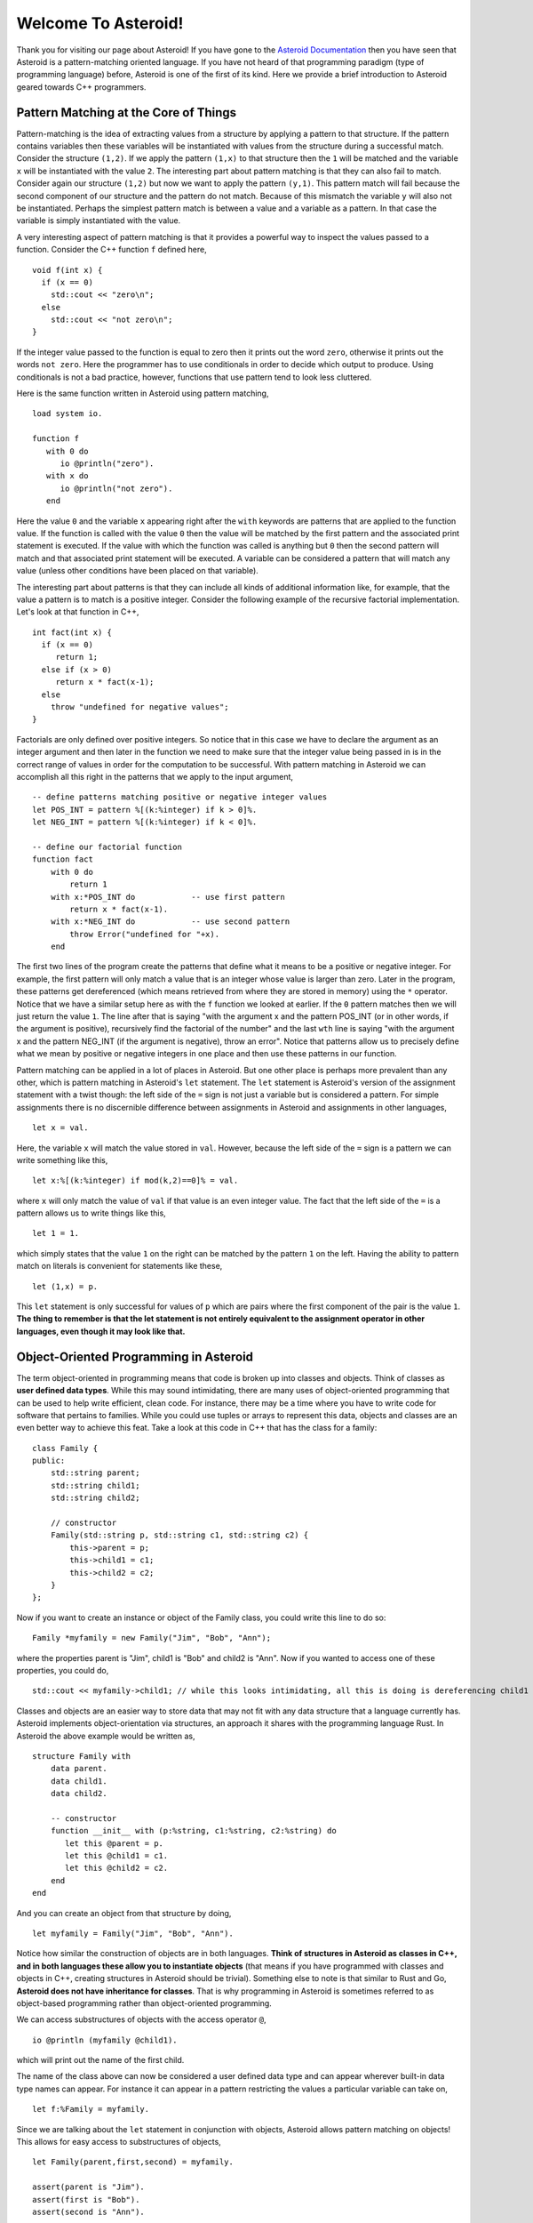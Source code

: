 













..
   *** DO NOT EDIT; MACHINE GENERATED ***


.. highlight:: none

.. role:: raw-html(raw)
   :format: html

Welcome To Asteroid!
====================
Thank you for visiting our page about Asteroid! If you have gone to the `Asteroid Documentation <https://asteroid-lang.readthedocs.io/en/latest/>`_ then you have seen that Asteroid is a pattern-matching oriented language.
If you have not heard of that programming paradigm (type of programming language) before, Asteroid is one of the first of its kind. Here we provide a brief introduction to Asteroid geared towards C++ programmers.

Pattern Matching at the Core of Things
--------------------------------------
Pattern-matching is the idea of extracting values from a structure by applying a pattern to that structure.  If the pattern
contains variables then these variables will be instantiated with values from the structure during a successful match.  Consider the structure ``(1,2)``.
If we apply the pattern ``(1,x)`` to that structure then the ``1`` will be matched and the variable ``x`` will be instantiated
with the value ``2``.  The interesting part about pattern matching is that they can also fail to match.  Consider again
our structure ``(1,2)`` but now we want to apply the pattern ``(y,1)``.  This pattern match will fail because the second component of our structure and the pattern do not match.  Because of this mismatch the variable ``y`` will also not be instantiated.  Perhaps the simplest pattern match is between a value
and a variable as a pattern.  In that case the variable is simply instantiated with the value.

A very interesting aspect of pattern matching is that it provides a powerful way to inspect the values passed to a function.
Consider the C++ function ``f`` defined here,
::
  void f(int x) {
    if (x == 0)
      std::cout << "zero\n";
    else
      std::cout << "not zero\n";
  }

If the integer value passed to the function is equal to zero then it prints out the word ``zero``, otherwise it prints out
the words ``not zero``.
Here the programmer has to use conditionals in order to decide which output to produce.  Using conditionals is not a bad practice, however,
functions that use pattern tend to look less cluttered.

Here is the same function written in Asteroid using pattern matching,
::
  load system io.

  function f
     with 0 do
        io @println("zero").
     with x do
        io @println("not zero").
     end

Here the value ``0`` and the variable ``x`` appearing right after the ``with`` keywords are patterns that are applied to the function value.
If the function is called with the value ``0`` then the value will be matched by the first pattern and the associated print statement is executed.
If the value with which the function was called is anything but ``0`` then the second pattern will match and that associated print statement
will be executed. A variable can be considered a pattern
that will match any value (unless other conditions have been placed on that variable).

The interesting part about patterns is that they can include all kinds of additional information like, for example, that the value a pattern is to
match is a positive integer. Consider the following example of the recursive factorial implementation.  Let's look at that function in C++,
::
     int fact(int x) {
       if (x == 0)
          return 1;
       else if (x > 0)
          return x * fact(x-1);
       else
         throw "undefined for negative values";
     }

Factorials are only defined over positive integers.  So notice that in this case we have to declare the argument as an integer argument and then
later in the function we need to make sure that the integer value being passed in is in the correct range of values in order for the computation to be successful.
With pattern matching in Asteroid we can accomplish all this right in the patterns that we apply to the input argument,
::
   -- define patterns matching positive or negative integer values
   let POS_INT = pattern %[(k:%integer) if k > 0]%.
   let NEG_INT = pattern %[(k:%integer) if k < 0]%.

   -- define our factorial function
   function fact
       with 0 do
           return 1
       with x:*POS_INT do            -- use first pattern
           return x * fact(x-1).
       with x:*NEG_INT do            -- use second pattern
           throw Error("undefined for "+x).
       end

The first two lines of the program create the patterns that define what it means to be a positive or negative integer. For example, the first pattern will only match a value that is an integer whose value is larger than zero. Later in the program, these patterns get dereferenced (which means retrieved from where they are stored in memory) using the ``*`` operator. Notice that we have a similar setup here as with the ``f`` function we looked at earlier.  If the ``0`` pattern matches then we will just return the value ``1``. The line after that is saying "with the argument x and the pattern POS_INT (or in other words, if the argument is positive), recursively find the factorial of the number" and the last ``wth`` line is saying "with the argument x and the pattern NEG_INT (if the argument is negative), throw an error".
Notice that patterns allow us to precisely define what we mean by positive or negative integers in one place and then use these patterns in our function.

Pattern matching can be applied in a lot of places in Asteroid.  But one other place is perhaps more prevalent than any other, which is pattern
matching in Asteroid's ``let`` statement.
The ``let`` statement is Asteroid's version of the assignment statement with a twist though:  the left side of the ``=`` sign is not just a variable
but is considered a pattern.  For simple assignments there is no discernible difference between assignments in Asteroid and assignments in other
languages,
::
  let x = val.

Here, the variable ``x`` will match the value stored in ``val``.  However, because the left side of the ``=`` sign is a pattern we
can write something like this,
::
  let x:%[(k:%integer) if mod(k,2)==0]% = val.

where ``x`` will only match the value of ``val`` if that value is an even integer value.  The fact that the left side of the ``=`` is a pattern allows
us to write things like this,
::
   let 1 = 1.

which simply states that the value ``1`` on the right can be matched by the pattern ``1`` on the left.  Having the ability to pattern match
on literals is convenient for statements like these,
::
  let (1,x) = p.

This ``let`` statement is only successful for values of ``p`` which are pairs where the first component of the pair is the value ``1``.
**The thing to remember is that the let statement is not entirely equivalent to the assignment operator in other languages, even though it may look like that.**


Object-Oriented Programming in Asteroid
---------------------------------------
The term object-oriented in programming means that code is broken up into classes and objects. Think of classes as **user defined data types**. While this may sound intimidating, there are many uses of object-oriented programming that can be used to help write efficient, clean code. For instance, there may be a time where you have to write code for software that pertains to families. While you could use tuples or arrays to represent this data, objects and classes are an even better way to achieve this feat. Take a look at this code in C++ that has the class for a family:
::
     class Family {
     public:
         std::string parent;
         std::string child1;
         std::string child2;

         // constructor
         Family(std::string p, std::string c1, std::string c2) {
             this->parent = p;
             this->child1 = c1;
             this->child2 = c2;
         }
     };

Now if you want to create an instance or object of the Family class, you could write this line to do so:
::
   Family *myfamily = new Family("Jim", "Bob", "Ann");

where the properties parent is "Jim", child1 is "Bob" and child2 is "Ann". Now if you wanted to access one of these properties, you could do,
::
   std::cout << myfamily->child1; // while this looks intimidating, all this is doing is dereferencing child1

Classes and objects are an easier way to store data that may not fit with any data structure that a language currently has.
Asteroid implements object-orientation via structures, an approach it shares with the programming language Rust.
In Asteroid the above example would be written as,
::
   structure Family with
       data parent.
       data child1.
       data child2.

       -- constructor
       function __init__ with (p:%string, c1:%string, c2:%string) do
          let this @parent = p.
          let this @child1 = c1.
          let this @child2 = c2.
       end
   end

And you can create an object from that structure by doing,
::
   let myfamily = Family("Jim", "Bob", "Ann").

Notice how similar the construction of objects are in both languages.
**Think of structures in Asteroid as classes in C++, and in both languages these allow you to instantiate objects** (that means if you have programmed with classes and objects in C++, creating structures in Asteroid should be trivial). Something else to note is that similar to Rust and Go, **Asteroid does not have inheritance for classes**.  That is why programming in Asteroid is sometimes referred to as object-based programming rather than object-oriented programming.

We can access substructures of objects with the access operator ``@``,
::
  io @println (myfamily @child1).

which will print out the name of the first child.

The name of the class above can now be considered a user defined data type and can appear wherever built-in data type names can appear.
For instance it can appear in a pattern restricting the values a particular variable can take on,
::
  let f:%Family = myfamily.

Since we are talking about the ``let`` statement in conjunction with objects, Asteroid allows pattern matching on objects!  This allows for
easy access to substructures of objects,
::
     let Family(parent,first,second) = myfamily.

     assert(parent is "Jim").
     assert(first is "Bob").
     assert(second is "Ann").

Here we are matching the object stored in ``myfamily`` again the pattern ``Family(parent,first,second)`` and the variables will be instantiated
with appropriate values from the ``data`` members of the object.

Now that you understand the two different paradigms that Asteroid is made out of, you can start writing your programs in it and explore the versatility of patterns, pattern-matching and object-oriented programming.


How to Get Started in Asteroid
-------------------------------
Now that you know what principles Asteroid is made of, you can now get started writing programs in it. Directions to install Asteroid can be found `here <https://asteroid-lang.readthedocs.io/en/latest/Installing%20and%20Running.html>`_.
After you installed Asteroid correctly, you can write your first program. The first one you can write is a simple hello world program, which looks something like:
::
   load system io. -- header that allows the programmer to print things out to the screen and to accept input

   io @println "Hello, World!".

After you have written your first program, you can run the program by typing in the following line in your terminal:
::
   asteroid <name of program>

where the name of the program is the name of the file that you want to run.

**Make sure that you are in the same folder in your terminal of the file that you are trying to run!**

Notice how the ``@`` symbol is used in two different places (this is common in programming languages, where one operator can be used multiple ways). In Asteroid, modules (which was the ``load system io.`` line at the top of our files) are actually objects, so to access a method in a module, you use the ``@`` symbol. So in this example, the module is the ``io`` module and we want to use the ``println`` method in that module, which is why you see the ``@`` symbol in there. **A module is a group of code that has already been written (typically by the developers of the language) which can be used again in other people's programs.**

`Here <https://asteroid-lang.readthedocs.io/en/latest/Reference%20Guide.html#asteroid-modules>`_ is the complete list of modules in Asteroid.

Some important things to note in Asteroid:

* Most statements must end with a period (this is equivalent to using a semicolon in C++)
* In order to print things, you must include the ``load system io.`` in your program before you attempt any output.
* lines that start with ``--`` are comment lines
* If you see a line that looks like (``x:%integer``), that is used to match any value of a given type. (The ``%integer`` pattern matches any integer value and can be used with any other type in Asteroid.)

If you would like more information about Asteroid, please see the Asteroid `reference guide <https://asteroid-lang.readthedocs.io/en/latest/Reference%20Guide.html#>`_  and `user guide <https://asteroid-lang.readthedocs.io/en/latest/Asteroid%20User%20Guide.html>`_.
